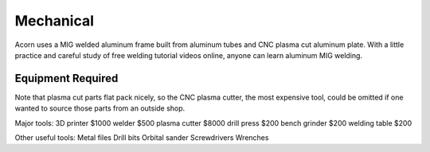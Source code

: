 Mechanical
=====

Acorn uses a MIG welded aluminum frame built from aluminum tubes and CNC plasma
cut aluminum plate. With a little practice and careful study of free welding
tutorial videos online, anyone can learn aluminum MIG welding.

.. image:: images/rolling_chassis.jpeg
  :width: 1200
  :alt: A photo showing Acorn's rolling chassis.

Equipment Required
------------

Note that plasma cut parts flat pack nicely, so the CNC plasma cutter, the most
expensive tool, could be omitted if one wanted to source those parts from an
outside shop.

Major tools:
3D printer      $1000
welder           $500
plasma cutter   $8000
drill press      $200
bench grinder    $200
welding table    $200

Other useful tools:
Metal files
Drill bits
Orbital sander
Screwdrivers
Wrenches
